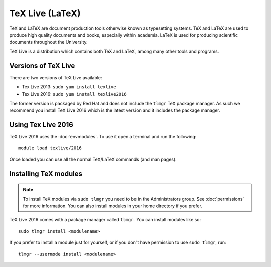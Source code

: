 TeX Live (LaTeX)
================

TeX and LaTeX are document production tools otherwise known as typesetting 
systems. TeX and LaTeX are used to produce high quality documents and books, 
especially within academia. LaTeX is used for producing scientific documents
throughout the University.

TeX Live is a distribution which contains both TeX and LaTeX, among many other 
tools and programs.

Versions of TeX Live
--------------------

There are two versions of TeX Live available:

* Tex Live 2013: ``sudo yum install texlive``
* Tex Live 2016: ``sudo yum install texlive2016``

The former version is packaged by Red Hat and does not include the ``tlmgr`` 
TeX package manager. As such we recommend you install TeX Live 2016 which 
is the latest version and it includes the package manager.

Using Tex Live 2016
-------------------

TeX Live 2016 uses the :doc:`envmodules`. To use it open a terminal and 
run the following::

   module load texlive/2016

Once loaded you can use all the normal TeX/LaTeX commands (and man pages).

Installing TeX modules
----------------------

.. note::

   To install TeX modules via ``sudo tlmgr`` you need to be in the 
   Administrators group. See :doc:`permissions` for more information. You 
   can also install modules in your home directory if you prefer.

TeX Live 2016 comes with a package manager called ``tlmgr``. You can install
modules like so::

   sudo tlmgr install <modulename>

If you prefer to install a module just for yourself, or if you don't have 
permission to use ``sudo tlmgr``, run::

   tlmgr --usermode install <modulename>
